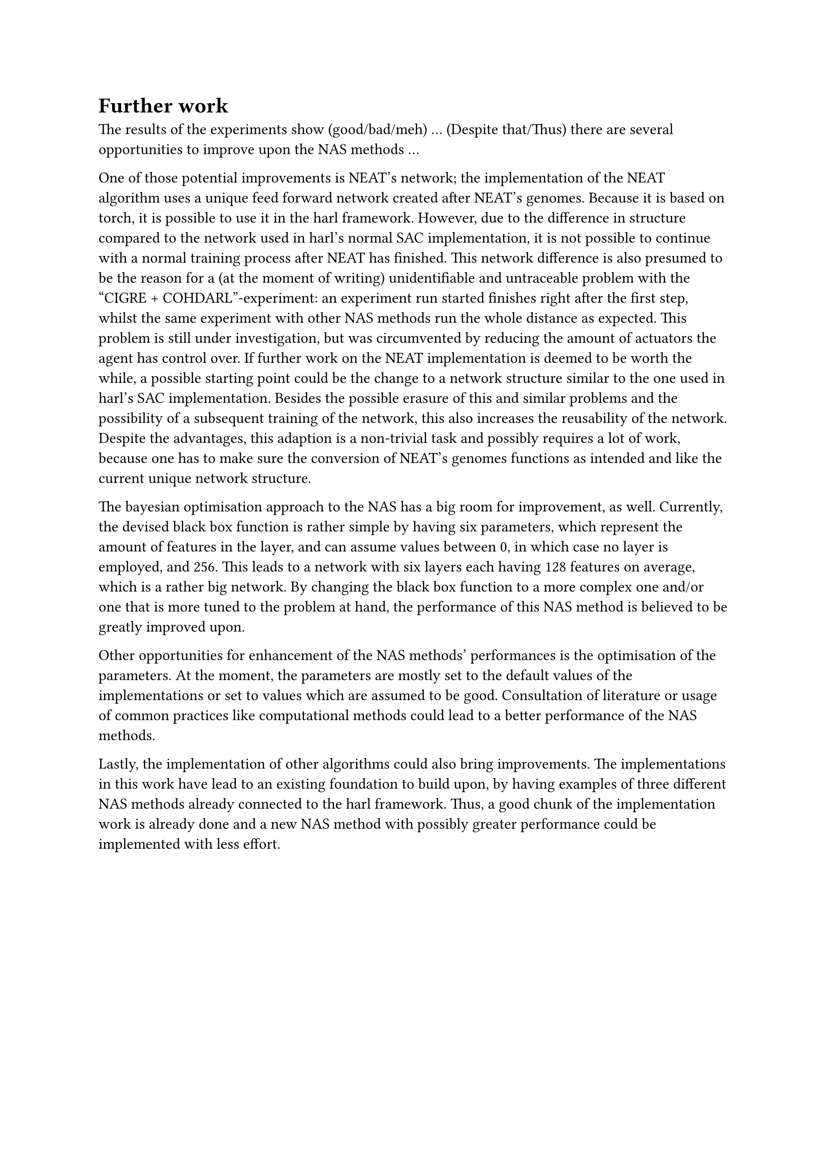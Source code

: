 = Further work

The results of the experiments show (good/bad/meh) ...
(Despite that/Thus) there are several opportunities to improve upon the NAS methods ...

One of those potential improvements is NEAT's network;
the implementation of the NEAT algorithm uses a unique feed forward network created after NEAT's genomes.
Because it is based on torch, it is possible to use it in the harl framework.
However, due to the difference in structure compared to the network used in harl's normal SAC implementation,
it is not possible to continue with a normal training process after NEAT has finished.
This network difference is also presumed to be the reason for a (at the moment of writing)
unidentifiable and untraceable problem with the "CIGRE + COHDARL"-experiment:
an experiment run started finishes right after the first step, 
whilst the same experiment with other NAS methods run the whole distance as expected.
This problem is still under investigation, but was circumvented by reducing the amount of actuators the agent has control over.
If further work on the NEAT implementation is deemed to be worth the while,
a possible starting point could be the change to a network structure similar to the one used in harl's SAC implementation.
Besides the possible erasure of this and similar problems and the possibility of a subsequent training of the network,
this also increases the reusability of the network.
Despite the advantages, this adaption is a non-trivial task and possibly requires a lot of work,
because one has to make sure the conversion of NEAT's genomes functions as intended and like the current unique network structure.

The bayesian optimisation approach to the NAS has a big room for improvement, as well.
Currently, the devised black box function is rather simple by having six parameters,
which represent the amount of features in the layer, and can assume values between 0, in which case no layer is employed, and 256.
This leads to a network with six layers each having 128 features on average, which is a rather big network.
By changing the black box function to a more complex one and/or one that is more tuned to the problem at hand,
the performance of this NAS method is believed to be greatly improved upon.

Other opportunities for enhancement of the NAS methods' performances is the optimisation of the parameters.
At the moment, the parameters are mostly set to the default values of the implementations or set to values which are assumed to be good.
Consultation of literature or usage of common practices like computational methods could lead to a better performance of the NAS methods.

Lastly, the implementation of other algorithms could also bring improvements.
The implementations in this work have lead to an existing foundation to build upon, 
by having examples of three different NAS methods already connected to the harl framework.
Thus, a good chunk of the implementation work is already done and a new
NAS method with possibly greater performance could be implemented with less effort.
